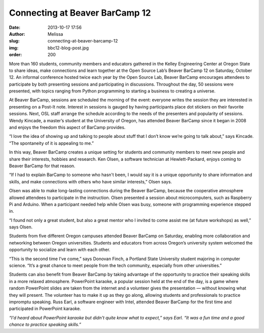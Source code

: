 Connecting at Beaver BarCamp 12
===============================
:date: 2013-10-17 17:56
:author: Melissa
:slug: connecting-at-beaver-barcamp-12
:img: bbc12-blog-post.jpg
:order: 200

More than 160 students, community members and educators gathered in the Kelley
Engineering Center at Oregon State to share ideas, make connections and learn
together at the Open Source Lab’s Beaver BarCamp 12 on Saturday, October 12. An
informal conference hosted twice each year by the Open Source Lab, Beaver
BarCamp encourages attendees to participate by both presenting sessions and
participating in discussions. Throughout the day, 50 sessions were presented,
with topics ranging from Python programming to starting a business to creating a
universe.

At Beaver BarCamp, sessions are scheduled the morning of the event: everyone
writes the session they are interested in presenting on a Post-It note. Interest
in sessions is gauged by having participants place dot stickers on their
favorite sessions. Next, OSL staff arrange the schedule according to the needs
of the presenters and popularity of sessions. Wendy Kincade, a master’s student
at the University of Oregon, has attended Beaver BarCamp since it began in 2008
and enjoys the freedom this aspect of BarCamp provides.

“I love the idea of showing up and talking to people about stuff that I don’t
know we’re going to talk about,” says Kincade. “The spontaneity of it is
appealing to me.”

In this way, Beaver BarCamp creates a unique setting for students and community
members to meet new people and share their interests, hobbies and research. Ken
Olsen, a software technician at Hewlett-Packard, enjoys coming to Beaver BarCamp
for that reason.

“If I had to explain BarCamp to someone who hasn't been, I would say it is a
unique opportunity to share information and skills, and make connections with
others who have similar interests,” Olsen says.

Olsen was able to make long-lasting connections during the Beaver BarCamp,
because the cooperative atmosphere allowed attendees to participate in the
instruction. Olsen presented a session about microcomputers, such as Raspberry
Pi and Arduino. When a participant needed help while Olsen was busy, someone
with programming experience stepped in.

“I found not only a great student, but also a great mentor who I invited to come
assist me (at future workshops) as well,” says Olsen.

Students from five different Oregon campuses attended Beaver BarCamp on
Saturday, enabling more collaboration and networking between Oregon
universities. Students and educators from across Oregon’s university system
welcomed the opportunity to socialize and learn with each other.

“This is the second time I’ve come,” says Donovan Finch, a Portland State
University student majoring in computer science. “It’s a great chance to meet
people from the tech community, especially from other universities.”

Students can also benefit from Beaver BarCamp by taking advantage of the
opportunity to practice their speaking skills in a more relaxed atmosphere.
PowerPoint karaoke, a popular session held at the end of the day, is a game
where random PowerPoint slides are taken from the internet and a volunteer gives
the presentation — without knowing what they will present. The volunteer has to
make it up as they go along, allowing students and professionals to practice
impromptu speaking. Russ Earl, a software engineer with Intel, attended Beaver
BarCamp for the first time and participated in PowerPoint karaoke.

.. image:: /images/bbc12-blog-post.jpg
   :scale: 100%
   :align: center
   :alt: Beaver Bar Camp

*“I'd heard about PowerPoint karaoke but didn't quite know what to expect,” says
Earl. “It was a fun time and a good chance to practice speaking skills.”*

